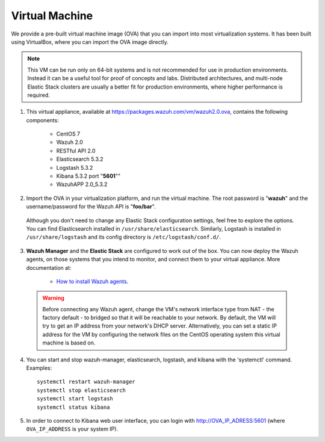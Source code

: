 .. _virtual_machine:

Virtual Machine
===============

We provide a pre-built virtual machine image (OVA) that you can import into most virtualization systems. It has been built using VirtualBox, where you can import the OVA image directly.

.. note::  This VM can be run only on 64-bit systems and is not recommended for use in production environments. Instead it can be a useful tool for proof of concepts and labs. Distributed architectures, and multi-node Elastic Stack clusters are usually a better fit for production environments, where higher performance is required.

1. This virtual appliance, available at https://packages.wazuh.com/vm/wazuh2.0.ova, contains the following components:

    - CentOS 7
    - Wazuh 2.0
    - RESTful API 2.0
    - Elasticsearch 5.3.2
    - Logstash 5.3.2
    - Kibana 5.3.2 port "**5601**""
    - WazuhAPP 2.0_5.3.2

2. Import the OVA in your virtualization platform, and run the virtual machine. The root password is "**wazuh**" and the username/password for the Wazuh API is "**foo/bar**".

  Although you don't need to change any Elastic Stack configuration settings, feel free to explore the options.  You can find Elasticsearch installed in ``/usr/share/elasticsearch``. Similarly, Logstash is installed in ``/usr/share/logstash`` and its config directory is ``/etc/logstash/conf.d/``.

3. **Wazuh Manager** and the **Elastic Stack** are configured to work out of the box. You can now deploy the Wazuh agents, on those systems that you intend to monitor, and connect them to your virtual appliance. More documentation at:

    - `How to install Wazuh agents <installation-wazuh-agent>`_.

  .. warning:: Before connecting any Wazuh agent, change the VM's network interface type from NAT - the factory default - to bridged so that it will be reachable to your network. By default, the VM will try to get an IP address from your network's DHCP server. Alternatively, you can set a static IP address for the VM by configuring the network files on the CentOS operating system this virtual machine is based on.

4. You can start and stop wazuh-manager, elasticsearch, logstash, and kibana with the 'systemctl' command. Examples: ::

    systemctl restart wazuh-manager
    systemctl stop elasticsearch
    systemctl start logstash
    systemctl status kibana

5. In order to connect to Kibana web user interface, you can login with http://OVA_IP_ADRESS:5601 (where ``OVA_IP_ADDRESS`` is your system IP).

